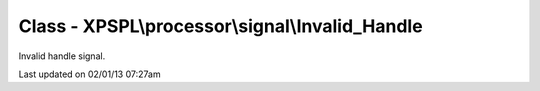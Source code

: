 .. processor/signal/invalid_handle.php generated using docpx on 02/01/13 07:27am


Class - XPSPL\\processor\\signal\\Invalid_Handle
************************************************

Invalid handle signal.


Last updated on 02/01/13 07:27am